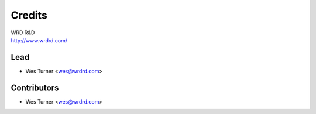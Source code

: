 =======
Credits
=======

| WRD R&D
| http://www.wrdrd.com/


Lead
------

* Wes Turner <wes@wrdrd.com>

Contributors
------------

* Wes Turner <wes@wrdrd.com>
